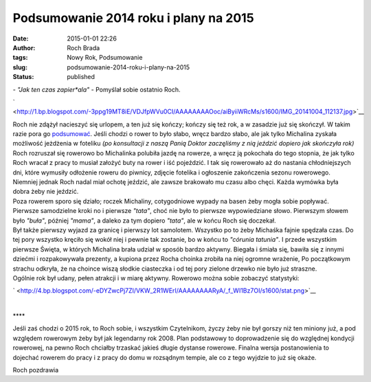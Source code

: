 Podsumowanie 2014 roku i plany na 2015
######################################
:date: 2015-01-01 22:26
:author: Roch Brada
:tags: Nowy Rok, Podsumowanie
:slug: podsumowanie-2014-roku-i-plany-na-2015
:status: published

| - *"Jak ten czas zapier*ala"* - Pomyślał sobie ostatnio Roch.

.. raw:: html

   <div class="separator" style="clear: both; text-align: center;">

` <http://1.bp.blogspot.com/-3ppg19MT8iE/VDJfpWVu0CI/AAAAAAAAOoc/aiByiiWRcMs/s1600/IMG_20141004_112137.jpg>`__

.. raw:: html

   </div>

| Roch nie zdążył nacieszyć się urlopem, a ten już się kończy; kończy się też rok, a w zasadzie już się skończył. W takim razie pora go `podsumować <http://gusioo.blogspot.com/search/label/Podsumowanie>`__. Jeśli chodzi o rower to było słabo, wręcz bardzo słabo, ale jak tylko Michalina zyskała możliwość jeżdżenia w foteliku *(po konsultacji z naszą Panią Doktor zaczęliśmy z nią jeździć dopiero jak skończyła rok)* Roch rozruszał się rowerowo bo Michalinka polubiła jazdę na rowerze, a wręcz ją pokochała do tego stopnia, że jak tylko Roch wracał z pracy to musiał założyć buty na rower i iść pojeździć. I tak się rowerowało aż do nastania chłodniejszych dni, które wymusiły odłożenie roweru do piwnicy, zdjęcie fotelika i ogłoszenie zakończenia sezonu rowerowego. Niemniej jednak Roch nadal miał ochotę jeździć, ale zawsze brakowało mu czasu albo chęci. Każda wymówka była dobra żeby nie jeździć.
| Poza rowerem sporo się działo; roczek Michaliny, cotygodniowe wypady na basen żeby mogła sobie popływać. Pierwsze samodzielne kroki no i pierwsze *"tata"*, choć nie było to pierwsze wypowiedziane słowo. Pierwszym słowem było *"buła"*, później *"mama"*, a daleko za tym dopiero *"tata"*, ale w końcu Roch się doczekał.
| Był także pierwszy wyjazd za granicę i pierwszy lot samolotem. Wszystko po to żeby Michaśka fajnie spędzała czas. Do tej pory wszystko kręciło się wokół niej i pewnie tak zostanie, bo w końcu to *"córunia tatunia"*. I przede wszystkim pierwsze Święta, w których Michalina brała udział w sposób bardzo aktywny. Biegała i śmiała się, bawiła się z innymi dziećmi i rozpakowywała prezenty, a kupiona przez Rocha choinka zrobiła na niej ogromne wrażenie, Po początkowym strachu odkryła, że na choince wiszą słodkie ciasteczka i od tej pory zielone drzewko nie było już straszne.
| Ogólnie rok był udany, pełen atrakcji i w miarę aktywny. Rowerowo można sobie zobaczyć statystyki:

.. raw:: html

   <div class="separator" style="clear: both; text-align: center;">

` <http://4.bp.blogspot.com/-eDYZwcPj7ZI/VKW_2R1WErI/AAAAAAAARyA/_f_WI1Bz7OI/s1600/stat.png>`__

.. raw:: html

   </div>

| 

.. raw:: html

   <div style="text-align: center;">

\***\*

.. raw:: html

   </div>

.. raw:: html

   <div style="text-align: center;">

.. raw:: html

   </div>

.. raw:: html

   <div style="text-align: left;">

Jeśli zaś chodzi o 2015 rok, to Roch sobie, i wszystkim Czytelnikom, życzy żeby nie był gorszy niż ten miniony już, a pod względem rowerowym żeby był jak legendarny rok 2008. Plan podstawowy to doprowadzenie się do względnej kondycji rowerowej, na pewno Roch chciałby trzaskać jakieś długie dystanse rowerowe. Finalna wersja postanowienia to dojechać rowerem do pracy i z pracy do domu w rozsądnym tempie, ale co z tego wyjdzie to już się okaże.

.. raw:: html

   </div>

.. raw:: html

   <div style="text-align: left;">

.. raw:: html

   </div>

.. raw:: html

   <div style="text-align: left;">

Roch pozdrawia 

.. raw:: html

   </div>

.. raw:: html

   </p>
